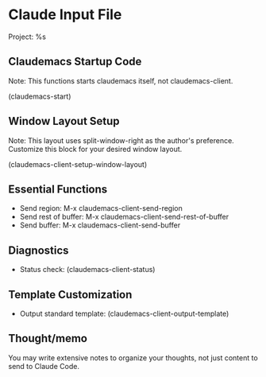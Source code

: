 * Claude Input File
Project: %s

** Claudemacs Startup Code
Note: This functions starts claudemacs itself, not claudemacs-client.

(claudemacs-start)

** Window Layout Setup
Note: This layout uses split-window-right as the author's preference.
Customize this block for your desired window layout.

(claudemacs-client-setup-window-layout)

** Essential Functions
- Send region: M-x claudemacs-client-send-region
- Send rest of buffer: M-x claudemacs-client-send-rest-of-buffer
- Send buffer: M-x claudemacs-client-send-buffer

** Diagnostics
- Status check: (claudemacs-client-status)

** Template Customization
- Output standard template: (claudemacs-client-output-template)

** Thought/memo
You may write extensive notes to organize your thoughts,
not just content to send to Claude Code.
